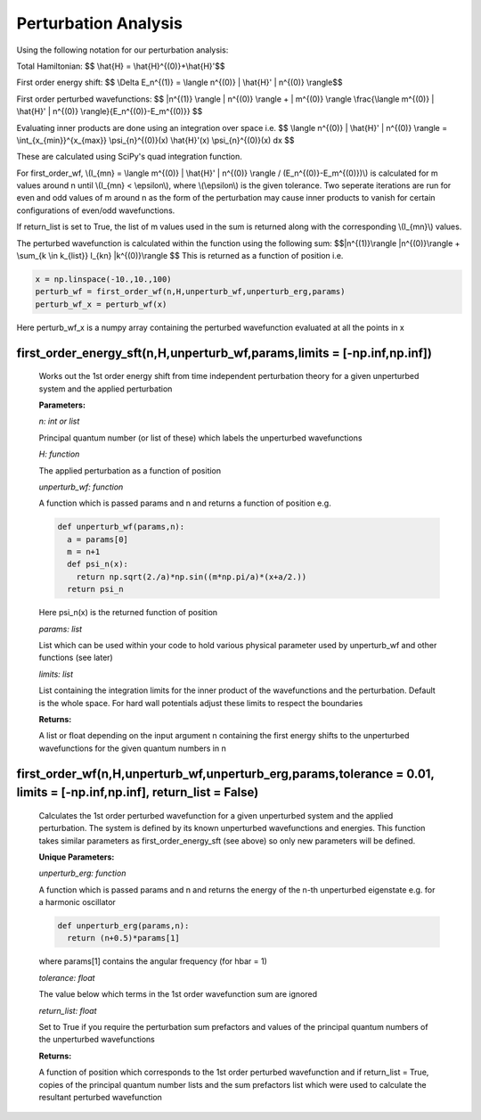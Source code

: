 Perturbation Analysis
====================================

Using the following notation for our perturbation analysis:

Total Hamiltonian:
$$ \\hat{H} = \\hat{H}^{(0)}+\\hat{H}'$$

First order energy shift:
$$ \\Delta E_n^{(1)} = \\langle n^{(0)} | \\hat{H}' | n^{(0)} \\rangle$$

First order perturbed wavefunctions:
$$ |n^{(1)} \\rangle  | n^{(0)} \\rangle +  | m^{(0)} \\rangle \\frac{\\langle m^{(0)} | \\hat{H}' | n^{(0)} \\rangle}{E_n^{(0)}-E_m^{(0)}} $$

Evaluating inner products are done using an integration over space i.e.
$$ \\langle n^{(0)} | \\hat{H}' | n^{(0)} \\rangle = \\int_{x_{min}}^{x_{max}} \\psi_{n}^{(0)}(x) \\hat{H}'(x) \\psi_{n}^{(0)}(x) dx $$

These are calculated using SciPy's quad integration function.

For first_order_wf, \\(I_{mn} = \\langle m^{(0)} | \\hat{H}' | n^{(0)} \\rangle / (E_n^{(0)}-E_m^{(0)})\\) is calculated for m values around n until \\(I_{mn} < \\epsilon\\), where \\(\\epsilon\\) is the given tolerance. Two seperate iterations are run for even and odd values of m around n as the form of the perturbation may cause inner products to vanish for certain configurations of even/odd wavefunctions. 

If return_list is set to True, the list of m values used in the sum is returned along with the corresponding \\(I_{mn}\\) values.

The perturbed wavefunction is calculated within the function using the following sum:
$$|n^{(1)}\\rangle  |n^{(0)}\\rangle + \\sum_{k \\in k_{list}} I_{kn} \ |k^{(0)}\\rangle $$
This is returned as a function of position i.e.

.. code-block:: python
  
   x = np.linspace(-10.,10.,100)  
   perturb_wf = first_order_wf(n,H,unperturb_wf,unperturb_erg,params)
   perturb_wf_x = perturb_wf(x)

Here perturb_wf_x is a numpy array containing the perturbed wavefunction evaluated at all the points in x
   

first_order_energy_sft(n,H,unperturb_wf,params,limits = [-np.inf,np.inf])
^^^^^^^^^^^^^^^^^^^^^^^^^^^^^^^^^^^^
   
   Works out the 1st order energy shift from time independent perturbation theory for a given unperturbed system and the applied perturbation

   **Parameters:**

   *n: int or list*

   Principal quantum number (or list of these) which labels the unperturbed wavefunctions
   
   *H: function*

   The applied perturbation as a function of position 
   
   *unperturb_wf: function*

   A function which is passed params and n and returns a function of position e.g.
   
   .. code-block:: python
   
    def unperturb_wf(params,n):
      a = params[0]
      m = n+1
      def psi_n(x):
        return np.sqrt(2./a)*np.sin((m*np.pi/a)*(x+a/2.))
      return psi_n
      
   Here psi_n(x) is the returned function of position
  
   *params: list*
   
   List which can be used within your code to hold various physical parameter used by unperturb_wf and other functions (see later)
  
   *limits: list*
  
   List containing the integration limits for the inner product of the wavefunctions and the perturbation. Default is the whole space. For hard wall potentials adjust these limits to respect the boundaries

   **Returns:**

   A list or float depending on the input argument n containing the first energy shifts to the unperturbed wavefunctions for the given quantum numbers in n

first_order_wf(n,H,unperturb_wf,unperturb_erg,params,tolerance = 0.01, limits = [-np.inf,np.inf], return_list = False)
^^^^^^^^^^^^^^^^^^^^^^^^^^^^^^^^^^^^

   Calculates the 1st order perturbed wavefunction for a given unperturbed system and the applied perturbation. The system is defined by its known unperturbed wavefunctions and energies. This function takes similar parameters as first_order_energy_sft (see above) so only new parameters will be defined.

   **Unique Parameters:**

   *unperturb_erg: function*

   A function which is passed params and n and returns the energy of the n-th unperturbed eigenstate e.g. for a harmonic oscillator

   .. code-block:: python
  
    def unperturb_erg(params,n):
      return (n+0.5)*params[1]

   where params[1] contains the angular frequency (for hbar = 1)

   *tolerance: float*

   The value below which terms in the 1st order wavefunction sum are ignored

   *return_list: float*

   Set to True if you require the perturbation sum prefactors and values of the principal quantum numbers of the unperturbed wavefunctions

   **Returns:**

   A function of position which corresponds to the 1st order perturbed wavefunction and if return_list = True, copies of the principal quantum number lists and the sum prefactors list which were used to calculate the resultant perturbed wavefunction